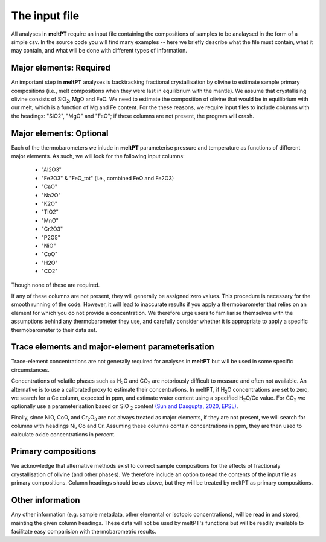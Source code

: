 ==============
The input file
==============

All analyses in **meltPT** require an input file containing the compositions of
samples to be analaysed in the form of a simple csv. In the source code you
will find many examples -- here we briefly describe what the file must contain,
what it may contain, and what will be done with different types of information.

------------------------
Major elements: Required
------------------------

An important step in **meltPT** analyses is backtracking fractional crystallisation
by olivine to estimate sample primary compositions (i.e., melt compositions
when they were last in equilibrium with the mantle). We assume that
crystallising olivine consists of SiO\ :sub:`2`\ , MgO and FeO. We need to
estimate the composition of olivine that would be in equilibrium with our melt,
which is a function of Mg and Fe content. For the these reasons, we require
input files to include columns with the headings: "SiO2", "MgO" and "FeO"; if
these columns are not present, the program will crash.

------------------------
Major elements: Optional
------------------------

Each of the thermobarometers we inlude in **meltPT** parameterise pressure and
temperature as functions of different major elements. As such, we will look
for the following input columns:
  - "Al2O3"
  - "Fe2O3" & "FeO_tot" (i.e., combined FeO and Fe2O3)
  - "CaO"
  - "Na2O"
  - "K2O"
  - "TiO2"
  - "MnO"
  - "Cr2O3"
  - "P2O5"
  - "NiO"
  - "CoO"
  - "H2O"
  - "CO2"
Though none of these are required.

If any of these columns are not present, they will generally be assigned zero
values. This procedure is necessary for the smooth running of the code.
However, it will lead to inaccurate results if you apply a thermobarometer that
relies on an element for which you do not provide a concentration. We therefore
urge users to familiarise themselves with the assumptions behind any
thermobarometer they use, and carefully consider whether it is appropriate to
apply a specific thermobarometer to their data set.

-------------------------------------------------
Trace elements and major-element parameterisation
-------------------------------------------------

Trace-element concentrations are not generally required for analyses in
**meltPT** but will be used in some specific circumstances.

Concentrations of volatile phases such as H\ :sub:`2`\ O and CO\ :sub:`2` are
notoriously difficult to measure and often not available. An alternative is to
use a calibrated proxy to estimate their concentrations. In meltPT, if 
H\ :sub:`2`\ O concentrations are set to zero, we search for a Ce column, 
expected in ppm, and estimate water content using a specified
H\ :sub:`2`\ O\ /Ce value. For CO\ :sub:`2` we optionally use a parameterisation
based on SiO\  :sub:`2` content 
`(Sun and Dasgupta, 2020, EPSL) <https://doi.org/10.1016/j.epsl.2020.116549>`_.

Finally, since NiO, CoO, and Cr\ :sub:`2`\ O\ :sub:`3` are not always treated
as major elements, if they are not present, we will search for columns with
headings Ni, Co and Cr. Assuming these columns contain concentrations in ppm,
they are then used to calculate oxide concentrations in percent.

--------------------
Primary compositions
--------------------

We acknowledge that alternative methods exist to correct sample
compositions for the effects of fractionaly crystallisation of olivine (and
other phases). We therefore include an option to read the contents of the 
input file as primary compositions. Column headings should be as above, but
they will be treated by meltPT as primary compositions.

-----------------
Other information
-----------------

Any other information (e.g. sample metadata, other elemental or isotopic
concentrations), will be read in and stored, mainting the given column 
headings. These data will not be used by meltPT's functions but will be
readily available to facilitate easy comparision with thermobarometric results.